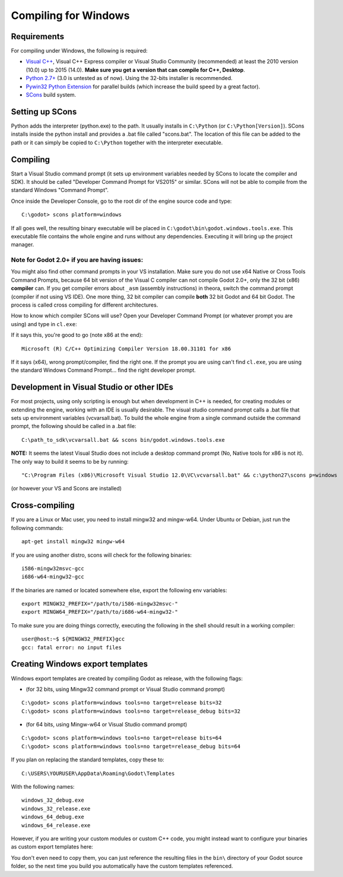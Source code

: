 .. _doc_compiling_for_windows:

Compiling for Windows
=====================

.. highlight:: shell

Requirements
------------

For compiling under Windows, the following is required:

-  `Visual C++ <http://www.microsoft.com/visualstudio>`__, Visual C++
   Express compiler or Visual Studio Community (recommended) at least
   the 2010 version (10.0) up to 2015 (14.0). **Make sure you get a
   version that can compile for C++, Desktop**.
-  `Python 2.7+ <https://www.python.org/downloads/>`__ (3.0 is
   untested as of now). Using the 32-bits installer is recommended.
-  `Pywin32 Python Extension <http://sourceforge.net/projects/pywin32>`__
   for parallel builds (which increase the build speed by a great factor).
-  `SCons <http://www.scons.org>`__ build system.

Setting up SCons
----------------

Python adds the interpreter (python.exe) to the path. It usually
installs in ``C:\Python`` (or ``C:\Python[Version]``). SCons installs
inside the python install and provides a .bat file called "scons.bat".
The location of this file can be added to the path or it can simply be
copied to ``C:\Python`` together with the interpreter executable.

Compiling
---------

Start a Visual Studio command prompt (it sets up environment variables
needed by SCons to locate the compiler and SDK). It should be called
"Developer Command Prompt for VS2015" or similar. SCons will not be able
to compile from the standard Windows "Command Prompt".

Once inside the Developer Console, go to the root dir of the engine
source code and type:

::

    C:\godot> scons platform=windows

If all goes well, the resulting binary executable will be placed in
``C:\godot\bin\godot.windows.tools.exe``. This executable file
contains the whole engine and runs without any dependencies. Executing
it will bring up the project manager.

Note for Godot 2.0+ if you are having issues:
~~~~~~~~~~~~~~~~~~~~~~~~~~~~~~~~~~~~~~~~~~~~~

You might also find other command prompts in your VS installation. Make
sure you do not use x64 Native or Cross Tools Command Prompts, because
64 bit version of the Visual C compiler can not compile Godot 2.0+, only
the 32 bit (x86) **compiler** can. If you get compiler errors about
``_asm`` (assembly instructions) in theora, switch the command prompt
(compiler if not using VS IDE). One more thing, 32 bit compiler can
compile **both** 32 bit Godot and 64 bit Godot. The process is called
cross compiling for different architectures.

How to know which compiler SCons will use? Open your Developer Command
Prompt (or whatever prompt you are using) and type in ``cl.exe``:

If it says this, you're good to go (note x86 at the end):

::

    Microsoft (R) C/C++ Optimizing Compiler Version 18.00.31101 for x86

If it says (x64), wrong prompt/compiler, find the right one. If the
prompt you are using can't find ``cl.exe``, you are using the standard
Windows Command Prompt... find the right developer prompt.

Development in Visual Studio or other IDEs
------------------------------------------

For most projects, using only scripting is enough but when development
in C++ is needed, for creating modules or extending the engine, working
with an IDE is usually desirable. The visual studio command prompt calls
a .bat file that sets up environment variables (vcvarsall.bat). To build
the whole engine from a single command outside the command prompt, the
following should be called in a .bat file:

::

    C:\path_to_sdk\vcvarsall.bat && scons bin/godot.windows.tools.exe

**NOTE:** It seems the latest Visual Studio does not include a desktop
command prompt (No, Native tools for x86 is not it). The only way to
build it seems to be by running:

::

    "C:\Program Files (x86)\Microsoft Visual Studio 12.0\VC\vcvarsall.bat" && c:\python27\scons p=windows

(or however your VS and Scons are installed)

Cross-compiling
---------------

If you are a Linux or Mac user, you need to install mingw32 and
mingw-w64. Under Ubuntu or Debian, just run the following commands:

::

    apt-get install mingw32 mingw-w64

If you are using another distro, scons will check for the following
binaries:

::

    i586-mingw32msvc-gcc
    i686-w64-mingw32-gcc

If the binaries are named or located somewhere else, export the
following env variables:

::

    export MINGW32_PREFIX="/path/to/i586-mingw32msvc-"
    export MINGW64_PREFIX="/path/to/i686-w64-mingw32-"

To make sure you are doing things correctly, executing the following in
the shell should result in a working compiler:

::

    user@host:~$ ${MINGW32_PREFIX}gcc
    gcc: fatal error: no input files

Creating Windows export templates
---------------------------------

Windows export templates are created by compiling Godot as release, with
the following flags:

-  (for 32 bits, using Mingw32 command prompt or Visual Studio command
   prompt)

::

    C:\godot> scons platform=windows tools=no target=release bits=32
    C:\godot> scons platform=windows tools=no target=release_debug bits=32

-  (for 64 bits, using Mingw-w64 or Visual Studio command prompt)

::

    C:\godot> scons platform=windows tools=no target=release bits=64
    C:\godot> scons platform=windows tools=no target=release_debug bits=64

If you plan on replacing the standard templates, copy these to:

::

    C:\USERS\YOURUSER\AppData\Roaming\Godot\Templates

With the following names:

::

    windows_32_debug.exe
    windows_32_release.exe
    windows_64_debug.exe
    windows_64_release.exe

However, if you are writing your custom modules or custom C++ code, you
might instead want to configure your binaries as custom export templates
here:

.. image:: /img/wintemplates.png

You don't even need to copy them, you can just reference the resulting
files in the ``bin\`` directory of your Godot source folder, so the next
time you build you automatically have the custom templates referenced.
